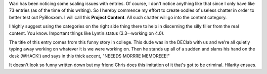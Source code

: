 .. title: Needs More Entries!
.. slug: needs_more_entries
.. date: 2003-04-24 18:31:52
.. tags: pyblosxom

Wari has been noticing some scaling issues with entries.  Of course, I
don't notice anything like that since I only have like 73 entries (as
of the time of this writing).  So I hereby commence my effort to create
oodles of useless chatter in order to better test out PyBlosxom.  I 
will call this **Project Content**.  All such chatter will go into
the content category.

I highly suggest using the categories on the right side thing there
to help in discerning the silly filler from the real content.  You know.
Important things like Lyntin status (3.3--working on 4.0).

The title of this entry comes from this funny story in college.  This 
dude was in the DEClab with us and we're all quietly typing away working
on whatever it is we were working on.  Then he stands up all of a 
sudden and slams his hand on the desk (WHACK!) and says in this thick
accent, "NEEEDS MORRRE MEMOREEE!"

It doesn't look so funny written down but my friend Chris does this
imitation of it that's got to be criminal.  Hilarity ensues.
